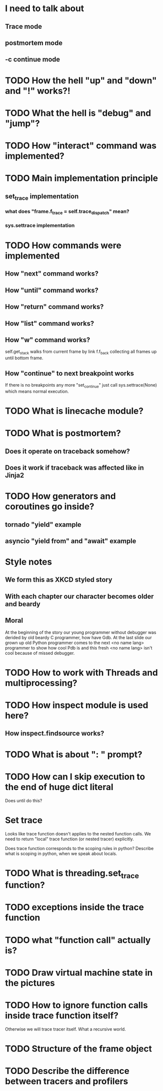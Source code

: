 * I need to talk about
** Trace mode
** postmortem mode
** -c continue mode
* TODO How the hell "up" and "down" and "!" works?!
* TODO What the hell is "debug" and "jump"?
* TODO How "interact" command was implemented?
* TODO Main implementation principle
** set_trace implementation
*** what does "frame.f_trace = self.trace_dispatch" mean?
*** sys.settrace implementation
* TODO How commands were implemented
** How "next" command works?
** How "until" command works?
** How "return" command works?
** How "list" command works?
** How "w" command works?
   self.get_stack walks from current frame by link f.f_back collecting
   all frames up until bottom frame.
** How "continue" to next breakpoint works
   If there is no breakpoints any more "set_continue" just call
   sys.settrace(None) which means normal execution.
* TODO What is linecache module?
* TODO What is postmortem?
** Does it operate on traceback somehow?
** Does it work if traceback was affected like in Jinja2
* TODO How generators and coroutines go inside?
** tornado "yield" example
** asyncio "yield from" and "await" example
* Style notes
** We form this as XKCD styled story
** With each chapter our character becomes older and beardy
** Moral
   At the beginning of the story our young programmer without debugger
   was derided by old beardy C programmer, how have Gdb.  At the last
   slide our grown up old Python programmer comes to the next <no name
   lang> programmer to show how cool Pdb is and this fresh <no name
   lang> isn't cool because of missed debugger.
* TODO How to work with Threads and multiprocessing?
* TODO How inspect module is used here?
** How inspect.findsource works?
* TODO What is about ": " prompt?
* TODO How can I skip execution to the end of huge dict literal
  Does until do this?
* Set trace
  Looks like trace function doesn't applies to the nested function
  calls.  We need to return "local" trace function (or nested tracer)
  explicitly.

  Does trace function corresponds to the scoping rules in python?
  Describe what is scoping in python, when we speak about locals.
* TODO What is threading.set_trace function?
* TODO exceptions inside the trace function
* TODO what "function call" actually is?
* TODO Draw virtual machine state in the pictures
* TODO How to ignore function calls inside trace function itself?
  Otherwise we will trace tracer itself.  What a recursive world.
* TODO Structure of the frame object
* TODO Describe the difference between tracers and profilers
